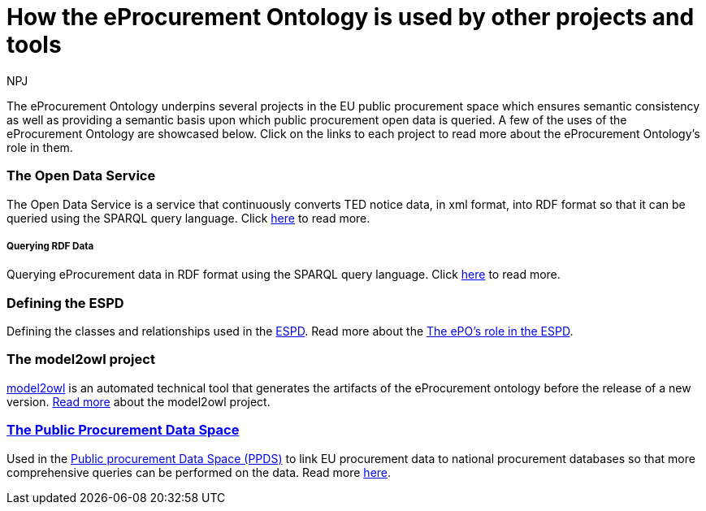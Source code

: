 :doctitle: How the eProcurement Ontology is used by other projects and tools
:doccode: epo-main-prod-040
:author: NPJ
:authoremail: nicole-anne.paterson-jones@ext.ec.europa.eu
:docdate: June 2024


The eProcurement Ontology underpins several projects in the EU public procurement space which ensures semantic consistency as well as providing a semantic basis upon which public procurement open data is queried. A few of the uses of the eProcurement Ontology are showcased below. Click on the links to each project to read more about the eProcurement Ontology's role in them.

=== The Open Data Service 
The Open Data Service is a service that continuously converts TED notice data, in xml format, into RDF format so that it can be queried using the SPARQL query language. Click xref:/showcase/sc_pipeline.adoc[here] to read more.

===== Querying RDF Data
Querying eProcurement data in RDF format using the SPARQL query language. Click xref:/guides/SPARQLGuide.adoc[here] to read more.

=== Defining the ESPD 
Defining the classes and relationships used in the https://docs.ted.europa.eu/ESPD-EDM/latest/index.html[ESPD]. Read more about the xref:/showcase/sc_espd.adoc[The ePO's role in the ESPD].

=== The model2owl project 
https://docs.ted.europa.eu/docs-staging/m2o-home/index.html[model2owl] is an automated technical tool that generates the artifacts of the eProcurement ontology before the release of a new version. xref:/showcase/sc_m2o.adoc[Read more] about the model2owl project.

=== xref:/showcase/sc_ppds.adoc[The Public Procurement Data Space]
Used in the https://single-market-economy.ec.europa.eu/single-market/public-procurement/digital-procurement/public-procurement-data-space-ppds_en[Public procurement Data Space (PPDS)] to link EU procurement data to national procurement databases so that more comprehensive queries can be performed on the data. Read more xref:/showcase/sc_ppds.adoc[here].